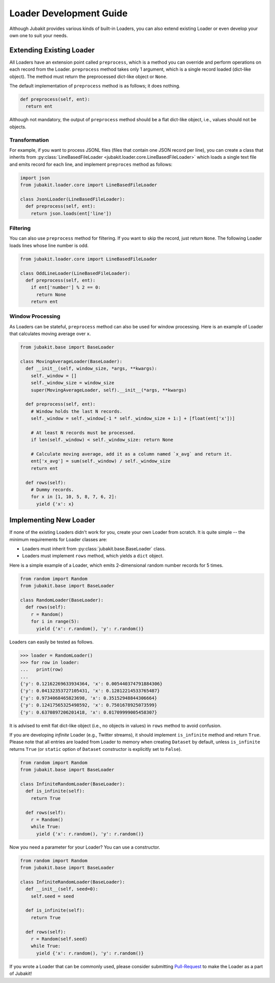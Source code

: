 Loader Development Guide
========================

Although Jubakit provides various kinds of built-in Loaders, you can also extend existing Loader or even develop your own one to suit your needs.

Extending Existing Loader
-------------------------

All Loaders have an extension point called ``preprocess``, which is a method you can override and perform operations on each record from the Loader.
``preprocess`` method takes only 1 argument, which is a single record loaded (dict-like object).
The method must return the preprocessed dict-like object or ``None``.

The default implementation of ``preprocess`` method is as follows; it does nothing.

.. code-block:: python

  def preprocess(self, ent):
    return ent

Although not mandatory, the output of ``preprocess`` method should be a flat dict-like object, i.e., values should not be objects.

Transformation
~~~~~~~~~~~~~~

For example, if you want to process JSONL files (files that contain one JSON record per line), you can create a class that inherits from :py:class:`LineBasedFileLoader <jubakit.loader.core.LineBasedFileLoader>` which loads a single text file and emits record for each line, and implement ``preproces`` method as follows:

.. code-block:: python

  import json
  from jubakit.loader.core import LineBasedFileLoader

  class JsonLLoader(LineBasedFileLoader):
    def preprocess(self, ent):
      return json.loads(ent['line'])

Filtering
~~~~~~~~~

You can also use ``preprocess`` method for filtering.
If you want to skip the record, just return ``None``.
The following Loader loads lines whose line number is odd.

.. code-block:: python

  from jubakit.loader.core import LineBasedFileLoader

  class OddLineLoader(LineBasedFileLoader):
    def preprocess(self, ent):
      if ent['number'] % 2 == 0:
        return None
      return ent

Window Processing
~~~~~~~~~~~~~~~~~

As Loaders can be stateful, ``preprocess`` method can also be used for window processing.
Here is an example of Loader that calculates moving average over ``x``.

.. code-block:: python

  from jubakit.base import BaseLoader

  class MovingAverageLoader(BaseLoader):
    def __init__(self, window_size, *args, **kwargs):
      self._window = []
      self._window_size = window_size
      super(MovingAverageLoader, self).__init__(*args, **kwargs)

    def preprocess(self, ent):
      # Window holds the last N records.
      self._window = self._window[-1 * self._window_size + 1:] + [float(ent['x'])]

      # At least N records must be processed.
      if len(self._window) < self._window_size: return None

      # Calculate moving average, add it as a column named `x_avg` and return it.
      ent['x_avg'] = sum(self._window) / self._window_size
      return ent

    def rows(self):
      # Dummy records.
      for x in [1, 10, 5, 8, 7, 6, 2]:
        yield {'x': x}


Implementing New Loader
-----------------------

If none of the existing Loaders didn't work for you, create your own Loader from scratch.
It is quite simple -- the minimum requirements for Loader classes are:

* Loaders must inherit from :py:class:`jubakit.base.BaseLoader` class.
* Loaders must implement ``rows`` method, which yields a ``dict`` object.

Here is a simple example of a Loader, which emits 2-dimensional random number records for 5 times.

.. code-block:: python

  from random import Random
  from jubakit.base import BaseLoader

  class RandomLoader(BaseLoader):
    def rows(self):
      r = Random()
      for i in range(5):
        yield {'x': r.random(), 'y': r.random()}

Loaders can easily be tested as follows.

.. code-block:: python

  >>> loader = RandomLoader()
  >>> for row in loader:
  ...   print(row)
  ...
  {'y': 0.12162269633934364, 'x': 0.005440374791884306}
  {'y': 0.04132353727105431, 'x': 0.12812214533765487}
  {'y': 0.9734068465823698, 'x': 0.35152948844306664}
  {'y': 0.12417565325498592, 'x': 0.7501678925073599}
  {'y': 0.6370897206201418, 'x': 0.01709999005458307}

It is advised to emit flat dict-like object (i.e., no objects in values) in ``rows`` method to avoid confusion.

If you are developing *infinite* Loader (e.g., Twitter streams), it should implement ``is_infinite`` method and return ``True``.
Please note that all entries are loaded from Loader to memory when creating ``Dataset`` by default, unless ``is_infinite`` returns ``True`` (or ``static`` option of ``Dataset`` constructor is explicitly set to ``False``).

.. code-block:: python

  from random import Random
  from jubakit.base import BaseLoader

  class InfiniteRandomLoader(BaseLoader):
    def is_infinite(self):
      return True

    def rows(self):
      r = Random()
      while True:
        yield {'x': r.random(), 'y': r.random()}

Now you need a parameter for your Loader?
You can use a constructor.

.. code-block:: python

  from random import Random
  from jubakit.base import BaseLoader

  class InfiniteRandomLoader(BaseLoader):
    def __init__(self, seed=0):
      self.seed = seed

    def is_infinite(self):
      return True

    def rows(self):
      r = Random(self.seed)
      while True:
        yield {'x': r.random(), 'y': r.random()}

If you wrote a Loader that can be commonly used, please consider submitting `Pull-Request <https://github.com/jubatus/jubakit/pulls>`_ to make the Loader as a part of Jubakit!
